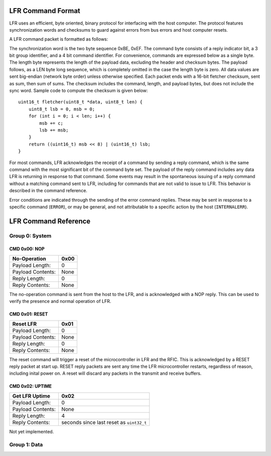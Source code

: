 LFR Command Format
=======================

LFR uses an efficient, byte oriented, binary protocol for interfacing with the
host computer. The protocol features synchronization words and checksums to
guard against errors from bus errors and host computer resets.

A LFR command packet is formatted as follows:

.. image:: protocol/generic.png
    :alt: Generic Packet Format
    :height: 0.4 cm

The synchronization word is the two byte sequence 0xBE, 0xEF. The command byte
consists of a reply indicator bit, a 3 bit group identifier, and a 4 bit 
command identifier. For convenience, commands are expressed below as a single 
byte. The length byte represents the length of the payload data, excluding the
header and checksum bytes. The payload follows, as a LEN byte long sequence, 
which is completely omitted in the case the length byte is zero. All data 
values are sent big-endian (network byte order) unless otherwise specified. 
Each packet ends with a 16-bit fletcher checksum, sent as sum, then sum of 
sums. The checksum includes the command, length, and payload bytes, but does
not include the sync word. Sample code to compute the checksum is given below::

    uint16_t fletcher(uint8_t *data, uint8_t len) {
        uint8_t lsb = 0, msb = 0;
        for (int i = 0; i < len; i++) {
            msb += c;
            lsb += msb;
        }
        return ((uint16_t) msb << 8) | (uint16_t) lsb;
    }


For most commands, LFR acknowledges the receipt of a command by sending a reply
command, which is the same command with the most significant bit of the command
byte set. The payload of the reply command includes any data LFR is returning
in response to that command. Some events may result in the spontaneous issuing
of a reply command without a matching command sent to LFR, including for 
commands that are not valid to issue to LFR. This behavior is described in the
command reference.

Error conditions are indicated through the sending of the error command 
replies. These may be sent in response to a specific command (``ERROR``), or 
may be general, and not attributable to a specific action by the host 
(``INTERNALERR``).

LFR Command Reference
=======================

Group 0: System
----------------------

CMD 0x00: NOP
^^^^^^^^^^^^^^^^^^^^^^
+------------------+-----------------------------------------------------------+
| No-Operation     | 0x00                                                      |
+==================+===========================================================+
|Payload Length:   | 0                                                         |
+------------------+-----------------------------------------------------------+
|Payload Contents: | None                                                      |
+------------------+-----------------------------------------------------------+
|Reply Length:     | 0                                                         |
+------------------+-----------------------------------------------------------+
|Reply Contents:   | None                                                      |
+------------------+-----------------------------------------------------------+

The no-operation command is sent from the host to the LFR, and is acknowledged
with a NOP reply. This can be used to verify the presence and normal operation 
of LFR.


CMD 0x01: RESET
^^^^^^^^^^^^^^^^^^^^^^
+------------------+-----------------------------------------------------------+
| Reset LFR        | 0x01                                                      |
+==================+===========================================================+
|Payload Length:   | 0                                                         |
+------------------+-----------------------------------------------------------+
|Payload Contents: | None                                                      |
+------------------+-----------------------------------------------------------+
|Reply Length:     | 0                                                         |
+------------------+-----------------------------------------------------------+
|Reply Contents:   | None                                                      |
+------------------+-----------------------------------------------------------+

The reset command will trigger a reset of the microcontroller in LFR and the 
RFIC. This is acknowledged by a RESET reply packet at start up. RESET reply
packets are sent any time the LFR microcontroller restarts, regardless of 
reason, including inital power on. A reset will discard any packets in the
transmit and receive buffers.

CMD 0x02: UPTIME
^^^^^^^^^^^^^^^^^^^^^^

+------------------+-----------------------------------------------------------+
| Get LFR Uptime   | 0x02                                                      |
+==================+===========================================================+
|Payload Length:   | 0                                                         |
+------------------+-----------------------------------------------------------+
|Payload Contents: | None                                                      |
+------------------+-----------------------------------------------------------+
|Reply Length:     | 4                                                         |
+------------------+-----------------------------------------------------------+
|Reply Contents:   | seconds since last reset as ``uint32_t``                  |
+------------------+-----------------------------------------------------------+

Not yet implemented.

Group 1: Data
----------------------